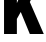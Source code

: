 SplineFontDB: 3.2
FontName: 0001_0001.ttf
FullName: Untitled63
FamilyName: Untitled63
Weight: Regular
Copyright: Copyright (c) 2022, 
UComments: "2022-6-25: Created with FontForge (http://fontforge.org)"
Version: 001.000
ItalicAngle: 0
UnderlinePosition: -100
UnderlineWidth: 50
Ascent: 800
Descent: 200
InvalidEm: 0
LayerCount: 2
Layer: 0 0 "Back" 1
Layer: 1 0 "Fore" 0
XUID: [1021 162 2050247783 2558953]
OS2Version: 0
OS2_WeightWidthSlopeOnly: 0
OS2_UseTypoMetrics: 1
CreationTime: 1656144971
ModificationTime: 1656144971
OS2TypoAscent: 0
OS2TypoAOffset: 1
OS2TypoDescent: 0
OS2TypoDOffset: 1
OS2TypoLinegap: 0
OS2WinAscent: 0
OS2WinAOffset: 1
OS2WinDescent: 0
OS2WinDOffset: 1
HheadAscent: 0
HheadAOffset: 1
HheadDescent: 0
HheadDOffset: 1
OS2Vendor: 'PfEd'
DEI: 91125
Encoding: ISO8859-1
UnicodeInterp: none
NameList: AGL For New Fonts
DisplaySize: -48
AntiAlias: 1
FitToEm: 0
BeginChars: 256 1

StartChar: K
Encoding: 75 75 0
Width: 1101
VWidth: 1428
Flags: HW
LayerCount: 2
Fore
SplineSet
746 800 m 1
 1095 0 l 1
 746 0 l 1
 519 551 l 1
 422 378 l 1
 422 0 l 1
 101 0 l 1
 101 1365 l 1
 422 1365 l 1
 422 772 l 1
 685 1365 l 1
 1013 1365 l 1
 746 800 l 1
EndSplineSet
EndChar
EndChars
EndSplineFont
